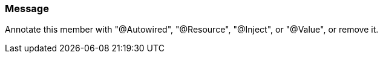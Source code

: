 === Message

Annotate this member with "@Autowired", "@Resource", "@Inject", or "@Value", or remove it.

